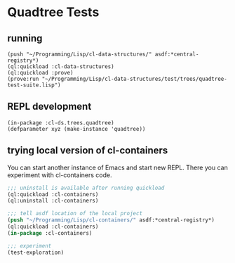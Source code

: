 * Quadtree Tests

** running

#+BEGIN_EXAMPLE
(push "~/Programming/Lisp/cl-data-structures/" asdf:*central-registry*)
(ql:quickload :cl-data-structures)
(ql:quickload :prove)
(prove:run "~/Programming/Lisp/cl-data-structures/test/trees/quadtree-test-suite.lisp")
#+END_EXAMPLE

** REPL development

#+BEGIN_EXAMPLE
(in-package :cl-ds.trees.quadtree)
(defparameter xyz (make-instance 'quadtree))
#+END_EXAMPLE

** trying local version of cl-containers

You can start another instance of Emacs and start new REPL. There you can
experiment with cl-containers code.

#+BEGIN_SRC lisp
  ;;; uninstall is available after running quickload
  (ql:quickload :cl-containers)
  (ql:uninstall :cl-containers)

  ;;; tell asdf location of the local project
  (push "~/Programming/Lisp/cl-containers/" asdf:*central-registry*)
  (ql:quickload :cl-containers)
  (in-package :cl-containers)

  ;;; experiment
  (test-exploration)

#+END_SRC
